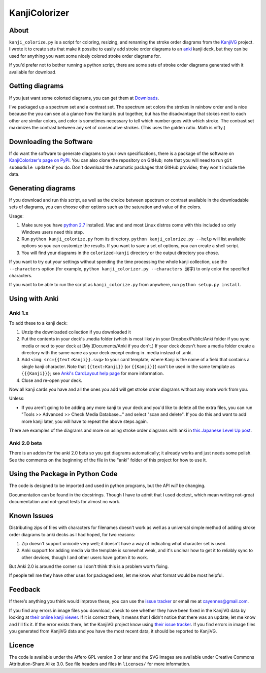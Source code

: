 ==============
KanjiColorizer
==============

About
-----

``kanji_colorize.py`` is a script for coloring, resizing, and renaming the
stroke order diagrams from the `KanjiVG <http://kanjivg.tagaini.net/>`_
project.  I wrote it to create sets that make it possibe to easily add
stroke order diagrams to an `anki <http://ankisrs.net/>`_ kanji deck, but
they can be used for anything you want some nicely colored stroke order
diagrams for.

If you'd prefer not to bother running a python script, there are some
sets of stroke order diagrams generated with it available for download.

Getting diagrams
----------------

If you just want some colorted diagrams, you can get them at 
`Downloads <https://github.com/cayennes/kanji-colorize/downloads>`_.  

I've packaged up a spectrum set and a contrast set. The spectrum set
colors the strokes in rainbow order and is nice because the you can see
at a glance how the kanji is put together, but has the disadvantage that
stokes next to each other are similar colors, and color is sometimes
necessary to tell which number goes with which stroke. The contrast set
maximizes the contrast between any set of consecutive strokes.  (This
uses the golden ratio.  Math is nifty.)

Downloading the Software
------------------------

If do want the software to generate diagrams to your own specifications,
there is a package of the software on `KanjiColorizer's page on PyPI
<http://pypi.python.org/pypi/KanjiColorizer>`_.  You can also clone the
repository on GitHub; note that you will need to run ``git submodule
update`` if you do.  Don't download the automatic packages that GitHub
provides; they won't include the data.

Generating diagrams
-------------------

If you download and run this script, as well as the choice between
spectrum or contrast available in the downloadable sets of diagrams, you
can choose other options such as the saturation and value of the colors.

Usage:

1. Make sure you have `python 2.7 <http://www.python.org/getit/>`_
   installed.  Mac and and most Linux distros come with this included so
   only Windows users need this step.
2. Run ``python kanji_colorize.py`` from its directory.
   ``python kanji_colorize.py --help`` will list available options so you
   can customize the results.  If you want to save a set of options, you 
   can create a shell script.
3. You will find your diagrams in the ``colorized-kanji`` directory or
   the output directory you chose.

If you want to try out your settings without spending the time
processing the whole kanji collection, use the ``--characters`` option
(for example, ``python kanji_colorizer.py --characters 漢字``) to only
color the specified characters.

If you want to be able to run the script as ``kanji_colorize.py`` from anywhere, run ``python
setup.py install``.

Using with Anki
---------------

Anki 1.x
````````

To add these to a kanji deck:

1. Unzip the downloaded collection if you downloaded it
2. Put the contents in your deck's .media folder (which is most likely
   in your Dropbox/Public/Anki folder if you sync media or next to your
   deck at [My ]Documents/Anki if you don't.)  If your deck doesn't have
   a media folder create a directory with the same name as your deck
   except ending in .media instead of .anki.
3. Add ``<img src={{text:Kanji}}.svg>`` to your card template, where 
   Kanji is the name of a field that contains a single kanji character.
   Note that ``{{text:Kanji}}`` (or ``{{Kanji}}``) can't be used in the
   same template as ``{{{Kanji}}}``; see 
   `Anki's CardLayout help page <http://ankisrs.net/docs/CardLayout>`_
   for more information.
4. Close and re-open your deck.

Now all kanji cards you have and all the ones you add will get stroke
order diagrams without any more work from you.

Unless:

* If you aren't going to be adding any more kanji to your deck and you'd
  like to delete all the extra files, you can run "Tools >> Advanced >>
  Check Media Database..." and select "scan and delete".  If you do this
  and want to add more kanji later, you will have to repeat the above
  steps again.

There are examples of the diagrams and more on using stroke order
diagrams with anki in `this Japanese Level Up post <http://japaneselevelup.com/2012/03/24/boosting-ankis-power-with-media-enhancements-4-colorful-stroke-order-diagrams/>`_.

Anki 2.0 beta
`````````````
There is an addon for the anki 2.0 beta so you get diagrams
automatically; it already works and just needs some polish.  See the
comments on the beginning of the file in the "anki" folder of this
project for how to use it.

Using the Package in Python Code
--------------------------------

The code is designed to be imported and used in python programs, but the
API *will* be changing.

Documentation can be found in the docstrings.  Though I have to admit
that I used doctest, which mean writing not-great documentation and
not-great tests for almost no work.

Known Issues
------------

Distributing zips of files with characters for filenames doesn't work as
well as a universal simple method of adding stroke order diagrams to
anki decks as I had hoped, for two reasons:

1. Zip doesn't support unicode very well; it doesn't have a way of
   indicating what character set is used.
2. Anki support for adding media via the template is somewhat weak, and
   it's unclear how to get it to reliably sync to other devices, though
   I and other users have gotten it to work.

But Anki 2.0 is around the corner so I don't think this is a problem
worth fixing.

If people tell me they have other uses for packaged sets, let me know
what format would be most helpful.

Feedback
--------

If there's anything you think would improve these, you can use the
`issue tracker <https://github.com/cayennes/kanji-colorize/issues>`_ or
email me at cayennes@gmail.com.

If you find any errors in image files you download, check to see whether
they have been fixed in the KanjiVG data by looking at `their online
kanji viewer <http://kanjivg.tagaini.net/viewer.html>`_.  If it is 
correct there, it means that I didn't notice that there was an update;
let me know and I'll fix it.  If the error exists there, let the KanjiVG
project know using `their issue tracker
<https://github.com/KanjiVG/kanjivg/issues>`_.  If you find errors in
image files you generated from KanjiVG data and you have the most recent
data, it should be reported to KanjiVG.

Licence
-------

The code is available under the Affero GPL version 3 or later and the SVG
images are available under Creative Commons Attribution-Share Alike 3.0.
See file headers and files in ``licenses/`` for more information.
